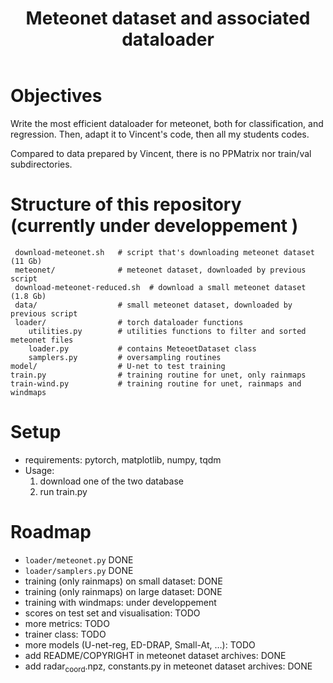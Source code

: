 #+TITLE: Meteonet dataset and associated dataloader

* Objectives
  Write the most efficient dataloader for meteonet, both for
  classification, and regression.
  Then, adapt it to Vincent's code, then all my students codes.

  Compared to data prepared by Vincent, there is no PPMatrix nor
  train/val subdirectories.

* Structure of this repository (currently under developpement )

:  download-meteonet.sh   # script that's downloading meteonet dataset (11 Gb)
:  meteonet/              # meteonet dataset, downloaded by previous script
:  download-meteonet-reduced.sh  # download a small meteonet dataset (1.8 Gb)
:  data/                  # small meteonet dataset, downloaded by previous script
:  loader/                # torch dataloader functions
:     utilities.py        # utilities functions to filter and sorted meteonet files
:     loader.py           # contains MeteoetDataset class
:     samplers.py         # oversampling routines
: model/                  # U-net to test training
: train.py                # training routine for unet, only rainmaps
: train-wind.py           # training routine for unet, rainmaps and windmaps

* Setup
 
  - requirements: pytorch, matplotlib, numpy, tqdm
  - Usage:
    1. download one of the two database
    2. run train.py
       
* Roadmap
  - =loader/meteonet.py= DONE
  - =loader/samplers.py= DONE
  - training (only rainmaps) on small dataset: DONE
  - training (only rainmaps) on large dataset: DONE
  - training with windmaps: under developpement 
  - scores on test set and visualisation: TODO
  - more metrics: TODO
  - trainer class: TODO
  - more models (U-net-reg, ED-DRAP, Small-At, ...): TODO
  - add README/COPYRIGHT in meteonet dataset archives: DONE
  - add radar_coord.npz, constants.py in meteonet dataset archives: DONE
  

